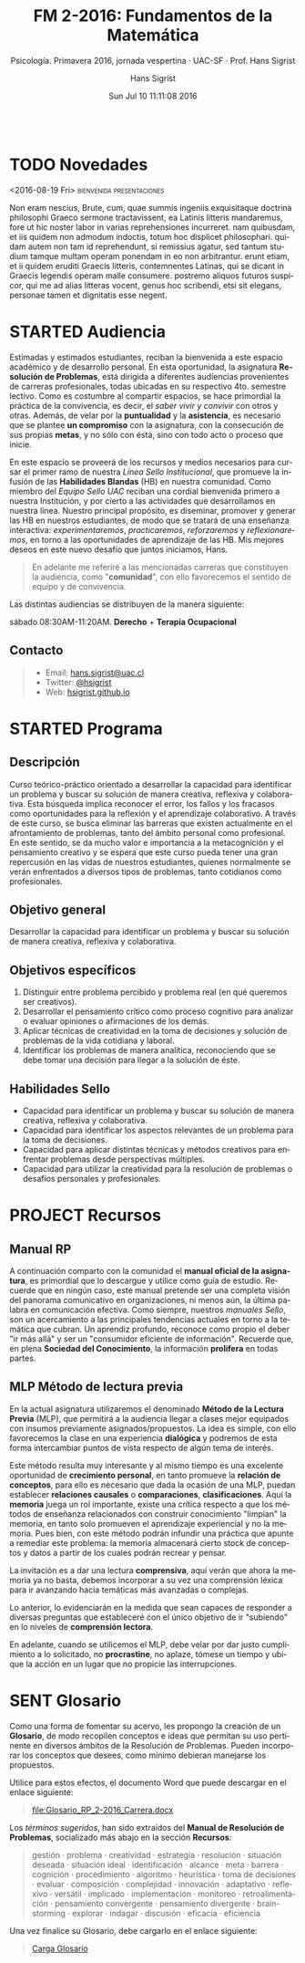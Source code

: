 #+TITLE: FM 2-2016: Fundamentos de la Matemática 
#+AUTHOR: Hans Sigrist
#+EMAIL: hans.sigrist@uac.cl
#+DATE: Sun Jul 10 11:11:08 2016 
#+OPTIONS: html-link-use-abs-url:nil html-postamble:t
#+OPTIONS: html-preamble:t html-scripts:t html-style:t
#+OPTIONS: html5-fancy:t tex:t
#+OPTIONS: toc:nil num:nil
#+HTML_DOCTYPE: html5
#+HTML_CONTAINER: div
#+DESCRIPTION: Página de la asignatura Fundamentos de la Matemática, parte de la Línea Formación Remedial UAC.
#+KEYWORDS: lenguaje matemático, racionales, aplicaciones
#+HTML_LINK_HOME: http://hsigrist.github.io
#+HTML_LINK_UP: http://hsigrist.github.io/docencia/
#+HTML_MATHJAX: path:"https://cdn.mathjax.org/mathjax/latest/MathJax.js?config=TeX-AMS-MML_HTMLorMML"
#+HTML_HEAD: <link rel='stylesheet' href='Grump.css' />
#+SUBTITLE: Psicología. Primavera 2016, jornada vespertina · UAC-SF · Prof. Hans Sigrist
#+LATEX_HEADER:
#+LANGUAGE: es

#+NAME:   fig:R1605E_MORRIS
#+CAPTION: Artwork: Sarah Morris, ESTHER (Säo Paulo), 2014, Household Gloss Paint on Canvas

#+BEGIN_SRC html

#+END_SRC

#+TOC: headlines 2

* TODO Novedades
****** <2016-08-19 Fri>                      :bienvenida:presentaciones:
Non eram nescius, Brute, cum, quae summis ingeniis exquisitaque doctrina philosophi Graeco sermone tractavissent, ea Latinis litteris mandaremus, fore ut hic noster labor in varias reprehensiones incurreret. nam quibusdam, et iis quidem non admodum indoctis, totum hoc displicet philosophari. quidam autem non tam id reprehendunt, si remissius agatur, sed tantum studium tamque multam operam ponendam in eo non arbitrantur. erunt etiam, et ii quidem eruditi Graecis litteris, contemnentes Latinas, qui se dicant in Graecis legendis operam malle consumere. postremo aliquos futuros suspicor, qui me ad alias litteras vocent, genus hoc scribendi, etsi sit elegans, personae tamen et dignitatis esse negent.
* STARTED Audiencia
Estimadas y estimados estudiantes, reciban la bienvenida a este espacio académico y de desarrollo personal. En esta oportunidad, la asignatura *Resolución de Problemas*, está dirigida a diferentes audiencias provenientes de carreras profesionales, todas ubicadas en su respectivo 4to. semestre lectivo. Como es costumbre al compartir espacios, se hace primordial la práctica de la convivencia, es decir, el /saber vivir y convivir/ con otros y otras. Además, de velar por la *puntualidad* y la *asistencia*, es necesario que se plantee *un compromiso* con la asignatura, con la consecución de sus propias *metas*, y no sólo con ésta, sino con todo acto o proceso que inicie.

En este espacio se proveerá de los recursos y medios necesarios para cursar el primer ramo de nuestra /Línea Sello Institucional/, que promueve la infusión de las *Habilidades Blandas* (HB) en nuestra comunidad. Como miembro del /Equipo Sello UAC/ reciban una cordial bienvenida primero a nuestra Institución, y por cierto a las actividades que desarrollamos en nuestra línea. Nuestro principal propósito, es diseminar, promover y generar las HB en nuestros estudiantes, de modo que se tratará de una enseñanza interactiva: /experimentaremos/, /practicaremos/, /reforzaremos/ y /reflexionaremos/, en torno a las oportunidades de aprendizaje de las HB. Mis mejores deseos en este nuevo desafío que juntos iniciamos, Hans.


#+BEGIN_QUOTE
En adelante me referiré a las mencionadas carreras que constituyen la audiencia, como "*comunidad*", con ello favorecemos el sentido de equipo y de convivencia.
#+END_QUOTE

Las distintas audiencias se distribuyen de la manera siguiente:

**** sábado 08:30AM-11:20AM. *Derecho* + *Terapia Ocupacional*

** Contacto

#+BEGIN_QUOTE
- Email: [[mailto:hans.sigrist@uac.cl][hans.sigrist@uac.cl]]
- Twitter: [[http:twitter.com/hsigrist][@hsigrist]]
- Web: [[http://hsigrist.github.io][hsigrist.github.io]]
#+END_QUOTE
* STARTED Programa
** Descripción

Curso teórico-práctico orientado a desarrollar la capacidad para identificar un problema y buscar su solución de manera creativa, reflexiva y colaborativa. Esta búsqueda implica reconocer el error, los fallos y los fracasos como oportunidades para la reflexión y el aprendizaje colaborativo. A través de este curso, se busca eliminar las barreras que existen actualmente en el afrontamiento de problemas, tanto del ámbito personal como profesional. En este sentido, se da mucho valor e importancia a la metacognición y el pensamiento creativo y se espera que este curso pueda tener una gran repercusión en las vidas de nuestros estudiantes, quienes normalmente se verán enfrentados a diversos tipos de problemas, tanto cotidianos como profesionales.

** Objetivo general

Desarrollar la capacidad para identificar un problema y buscar su solución de manera creativa, reflexiva y colaborativa.

** Objetivos específicos

1. Distinguir entre problema percibido y problema real (en qué queremos ser creativos).
2. Desarrollar el pensamiento crítico como proceso cognitivo para analizar o evaluar opiniones o afirmaciones de los demás.
3. Aplicar técnicas de creatividad en la toma de decisiones y solución de problemas de la vida cotidiana y laboral.
4. Identificar los problemas de manera analítica, reconociendo que se debe tomar una decisión para llegar a la solución de éste.

** Habilidades Sello

- Capacidad para identificar un problema y buscar su solución de manera creativa, reflexiva y colaborativa.
- Capacidad para identificar los aspectos relevantes de un problema para la toma de decisiones.
- Capacidad para aplicar distintas técnicas y métodos creativos para enfrentar problemas desde perspectivas múltiples.
- Capacidad para utilizar la creatividad para la resolución de problemas o desafíos personales y profesionales.
* PROJECT Recursos
** Manual RP
A continuación comparto con la comunidad el *manual oficial de la asignatura*, es primordial que lo descargue y utilice como guía de estudio. Recuerde que en ningún caso, este manual pretende ser una completa visión del panorama comunicativo en organizaciones, ni menos aún, la última palabra en comunicación efectiva. Como siempre, nuestros /manuales Sello/, son un acercamiento a las principales tendencias actuales en torno a la temática que cubran. Un aprendiz profundo, reconoce como propio el deber "ir más allá" y ser un "consumidor eficiente de información". Recuerde que, en plena *Sociedad del Conocimiento*, la información *prolifera* en todas partes.

#+BEGIN_QUOTE

#+END_QUOTE

** MLP Método de lectura previa

En la actual asignatura utilizaremos el denominado *Método de la Lectura Previa* (MLP), que permitirá a la audiencia llegar a clases mejor equipados con insumos previamente asignados/propuestos. La idea es simple, con ello favorecemos la clase en una experiencia *dialógica* y podremos de esta forma intercambiar puntos de vista respecto de algún tema de interés.

Este método resulta muy interesante y al mismo tiempo es una excelente oportunidad de *crecimiento personal*, en tanto promueve la *relación de conceptos*, para ello es necesario que dada la ocasión de una MLP, puedan establecer *relaciones causales* o *comparaciones*, *clasificaciones*. Aquí la *memoria* juega un rol importante, existe una crítica respecto a que los métodos de enseñanza relacionados con construir conocimiento "limpian" la memoria, en tanto solo promueven el aprendizaje experiencial y no la memoria. Pues bien, con este método podrán infundir una práctica que apunte a remediar este problema: la memoria almacenará cierto stock de conceptos y datos a partir de los cuales podrán recrear y pensar.

La invitación es a dar una lectura *comprensiva*, aquí verán que ahora la memoria ya no basta, debemos incorporar a su vez una comprensión léxica para ir avanzando hacia temáticas más avanzadas o complejas.

Lo anterior, lo evidenciarán en la medida que sean capaces de responder a diversas preguntas que estableceré con el único objetivo de ir "subiendo" en lo niveles de *comprensión lectora*.

En adelante, cuando se utilicemos el MLP, debe velar por dar justo cumplimiento a lo solicitado, no *procrastine*, no aplaze, tómese un tiempo y ubique la acción en un lugar que no propicie las interrupciones. 
* SENT Glosario
Como una forma de fomentar su acervo, les propongo la creación de un *Glosario*, de modo recopilen conceptos e ideas que permitan su uso pertinente en diversos ámbitos de la Resolución de Problemas. Pueden incorporar los conceptos que desees, como mínimo debieran manejarse los propuestos.

Utilice para estos efectos, el documento Word que puede descargar en el enlace siguiente:

#+BEGIN_QUOTE
[[file:Glosario_RP_2-2016_Carrera.docx]]
#+END_QUOTE

Los /términos sugeridos/, han sido extraídos del *Manual de Resolución de Problemas*, socializado más abajo en la sección *Recursos*:

#+BEGIN_QUOTE
gestión · problema · creatividad · estrategia · resolución · situación deseada · situación ideal · identificación · alcance · meta · barrera · cognición · procedimiento · algoritmo · heurística · toma de decisiones · evaluar · composición · complejidad · innovación · adaptativo · reflexivo · versátil · implicado · implementación · monitoreo · retroalimentación · pensamiento convergente · pensamiento divergente · brain-storming · explorar · indagar · discusión · eficacia · eficiencia
#+END_QUOTE

Una vez finalice su Glosario, debe cargarlo en el enlace siguiente:

#+BEGIN_QUOTE
[[https://www.dropbox.com/request/rposJLTC0c2OrZXwNrDc][Carga Glosario]]
#+END_QUOTE

* COMMENT Evidencias
Registro fotográfico, videos, grabaciones, testimonios y cualquier otro recurso que resulte de la interacción en actividades propuestas, /focus-group/, ejercicios prácticos, etc. 

** Ejercicio práctico 1
* COMMENT REGISTRO CALIFICACIONES
|-----------+-----+-----+-----+------+-----+-------|
|       RUT | EV1 | EV2 | PRT |   NP |  EX |    NF |
|           | 25% | 35% | 40% |  70% | 30% |       |
|-----------+-----+-----+-----+------+-----+-------|
| 121660629 | 5.5 | 5.4 | 5.7 | 5.52 | 6.0 | 5.664 |
|           |     |     |     |      |     |       |
|           |     |     |     |      |     |       |
|           |     |     |     |      |     |       |
|           |     |     |     |      |     |       |
|           |     |     |     |      |     |       |
|           |     |     |     |      |     |       |
|           |     |     |     |      |     |       |
|-----------+-----+-----+-----+------+-----+-------|
#+TBLFM: @3$5=@2$2*@3$3+@2$3*@3$3+@2$4*@$4::@3$7=@2$5*@3$5+@2$6*@3$6
